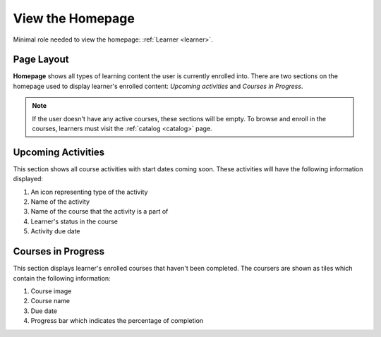 View the Homepage
===================

Minimal role needed to view the homepage: :ref:`Learner <learner>`.

Page Layout
**************

**Homepage** shows all types of learning content the user is currently enrolled into. There are two sections on the homepage used to display learner's enrolled content: *Upcoming activities* and *Courses in Progress*. 

.. note:: If the user doesn't have any active courses, these sections will be empty. To browse and enroll in the courses, learners must visit the :ref:`catalog <catalog>` page.

Upcoming Activities
********************

This section shows all course activities with start dates coming soon. 
These activities will have the following information displayed:

#. An icon representing type of the activity
#. Name of the activity
#. Name of the course that the activity is a part of
#. Learner's status in the course
#. Activity due date 


Courses in Progress
**********************

This section displays learner's enrolled courses that haven't been completed. 
The coursers are shown as tiles which contain the following information:

#. Course image
#. Course name
#. Due date
#. Progress bar which indicates the percentage of completion
